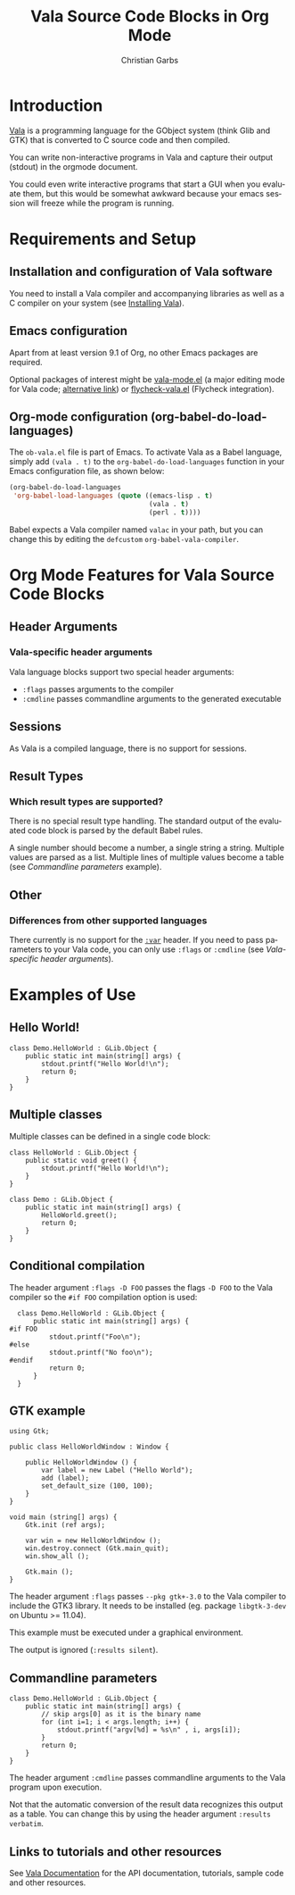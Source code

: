 # Created 2021-06-15 Tue 18:20
#+OPTIONS: H:3 num:nil toc:2 \n:nil ::t |:t ^:{} -:t f:t *:t tex:t d:(HIDE) tags:not-in-toc
#+TITLE: Vala Source Code Blocks in Org Mode
#+AUTHOR: Christian Garbs
#+startup: align fold nodlcheck hidestars oddeven lognotestate hideblocks
#+seq_todo: TODO(t) INPROGRESS(i) WAITING(w@) | DONE(d) CANCELED(c@)
#+tags: Write(w) Update(u) Fix(f) Check(c) noexport(n)
#+language: en
#+html_link_up: index.html
#+html_link_home: https://orgmode.org/worg/
#+exclude_tags: noexport

* Introduction

[[https://wiki.gnome.org/Projects/Vala][Vala]] is a programming language for the GObject system (think Glib and
GTK) that is converted to C source code and then compiled.

You can write non-interactive programs in Vala and capture their
output (stdout) in the orgmode document.

You could even write interactive programs that start a GUI when you
evaluate them, but this would be somewhat awkward because your emacs
session will freeze while the program is running.

* Requirements and Setup

** Installation and configuration of Vala software

You need to install a Vala compiler and accompanying libraries as well
as a C compiler on your system (see [[https://wiki.gnome.org/Projects/Vala/ValaPlatforms][Installing Vala]]).

** Emacs configuration

Apart from at least version 9.1 of Org, no other Emacs packages are required.

Optional packages of interest might be [[https://www.emacswiki.org/emacs/vala-mode.el][vala-mode.el]] (a major editing
mode for Vala code; [[https://wiki.gnome.org/Projects/Vala/Emacs?action%3DAttachFile&do%3Dview&target%3Dvala-mode.el][alternative link]]) or [[https://github.com/mygnu/flycheck-vala.el][flycheck-vala.el]] (Flycheck
integration).

** Org-mode configuration (org-babel-do-load-languages)

The =ob-vala.el= file is part of Emacs.  To activate Vala as a Babel
language, simply add =(vala . t)= to the =org-babel-do-load-languages=
function in your Emacs configuration file, as shown below:

#+begin_src emacs-lisp
  (org-babel-do-load-languages
   'org-babel-load-languages (quote ((emacs-lisp . t)
                                     (vala . t)
                                     (perl . t))))
#+end_src

Babel expects a Vala compiler named ~valac~ in your path, but you can
change this by editing the ~defcustom~ ~org-babel-vala-compiler~.

* Org Mode Features for Vala Source Code Blocks
** Header Arguments
*** Vala-specific header arguments

Vala language blocks support two special header arguments:

- ~:flags~ passes arguments to the compiler
- ~:cmdline~ passes commandline arguments to the generated executable

** Sessions

As Vala is a compiled language, there is no support for sessions.

** Result Types
*** Which result types are supported?

There is no special result type handling.  The standard output of the
evaluated code block is parsed by the default Babel rules.

A single number should become a number, a single string a string.
Multiple values are parsed as a list.  Multiple lines of multiple
values become a table (see [[Commandline%20parameters][Commandline parameters]] example).

** Other
*** Differences from other supported languages

There currently is no support for the [[https://orgmode.org/manual/var.html#var][~:var~]] header.  If you need to
pass parameters to your Vala code, you can only use ~:flags~ or
~:cmdline~ (see [[Vala-specific%20header%20arguments][Vala-specific header arguments]]).

* Examples of Use

** Hello World!

#+begin_src vala
  class Demo.HelloWorld : GLib.Object {
      public static int main(string[] args) {
          stdout.printf("Hello World!\n");
          return 0;
      }
  }
#+end_src

#+results: 
: Hello World!

** Multiple classes

Multiple classes can be defined in a single code block:

#+begin_src vala
  class HelloWorld : GLib.Object {
      public static void greet() {
          stdout.printf("Hello World!\n");
      }
  }

  class Demo : GLib.Object {
      public static int main(string[] args) {
          HelloWorld.greet();
          return 0;
      }
  }
#+end_src

#+results: 
: Hello World!

** Conditional compilation

The header argument ~:flags -D FOO~ passes the flags ~-D FOO~ to the
Vala compiler so the =#if FOO= compilation option is used:

#+begin_src vala :flags -D FOO
  class Demo.HelloWorld : GLib.Object {
      public static int main(string[] args) {
#if FOO
          stdout.printf("Foo\n");
#else
          stdout.printf("No foo\n");
#endif
          return 0;
      }
  }
#+end_src

#+results: 
: Foo

** GTK example

#+begin_src vala :flags --pkg gtk+-3.0 :results silent
using Gtk;

public class HelloWorldWindow : Window {

    public HelloWorldWindow () {
        var label = new Label ("Hello World");
        add (label);
        set_default_size (100, 100);
    }
}

void main (string[] args) {
    Gtk.init (ref args);

    var win = new HelloWorldWindow ();
    win.destroy.connect (Gtk.main_quit);
    win.show_all ();

    Gtk.main ();
}
#+end_src

The header argument ~:flags~ passes ~--pkg gtk+-3.0~ to the Vala
compiler to include the GTK3 library.  It needs to be installed
(eg. package =libgtk-3-dev= on Ubuntu >= 11.04).

This example must be executed under a graphical environment.

The output is ignored (~:results silent~).

** Commandline parameters

#+begin_src vala :cmdline foo bar
  class Demo.HelloWorld : GLib.Object {
      public static int main(string[] args) {
          // skip args[0] as it is the binary name
          for (int i=1; i < args.length; i++) {
              stdout.printf("argv[%d] = %s\n" , i, args[i]);
          }
          return 0;
      }
  }
#+end_src

#+results: 
| argv[1] | = | foo |
| argv[2] | = | bar |

The header argument =:cmdline= passes commandline arguments to the
Vala program upon execution.

Not that the automatic conversion of the result data recognizes this
output as a table.  You can change this by using the header argument
~:results verbatim~.

** Links to tutorials and other resources

See [[https://wiki.gnome.org/Projects/Vala/Documentation][Vala Documentation]] for the API documentation, tutorials, sample
code and other resources.
